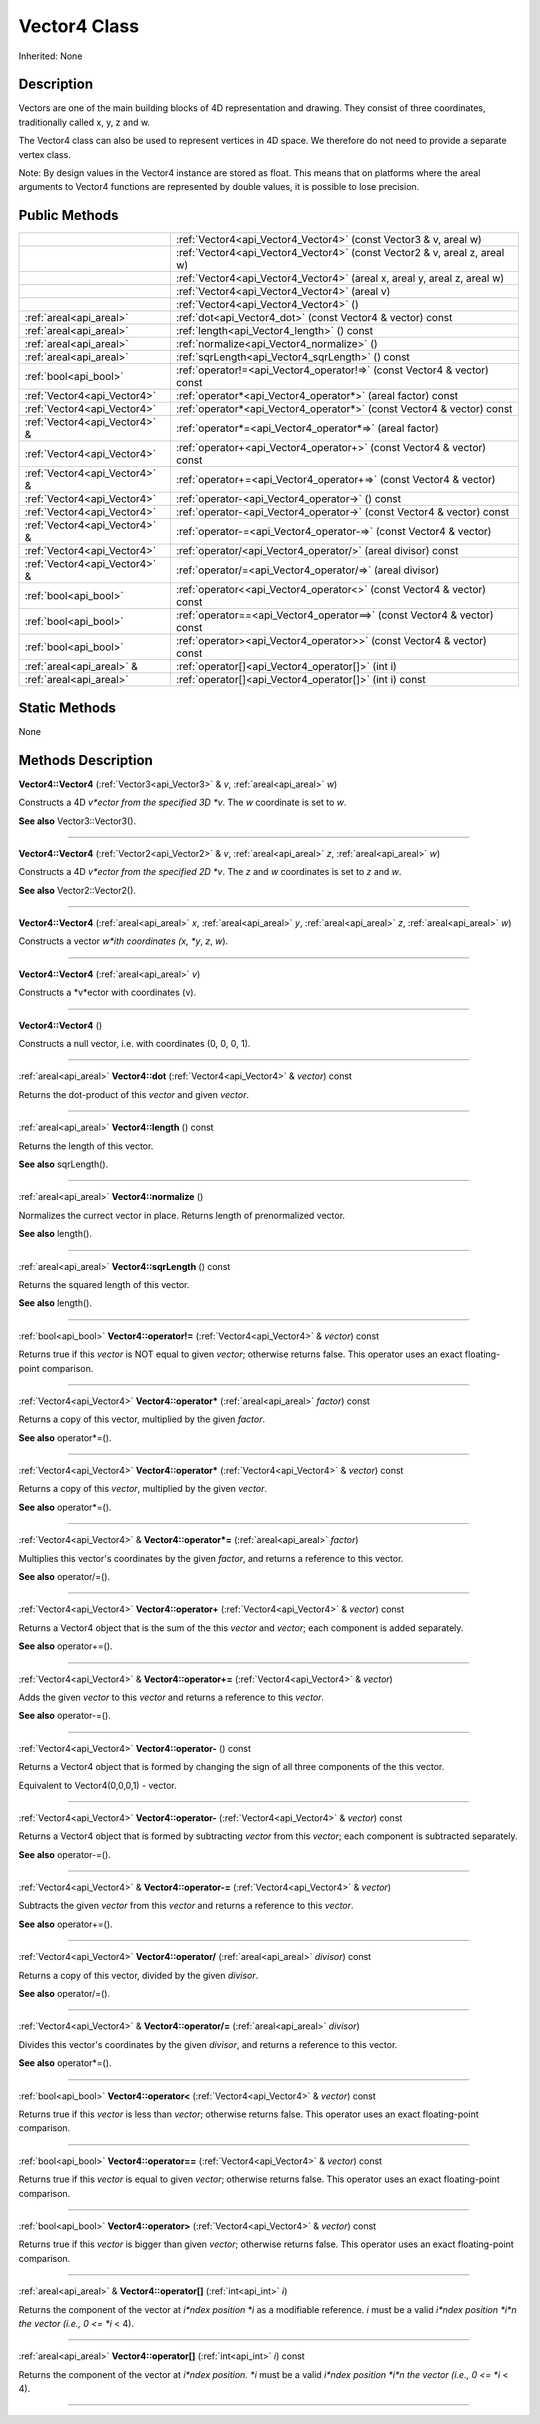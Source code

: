 .. _api_Vector4:
Vector4 Class
================

Inherited: None

.. _api_Vector4_description:
Description
-----------

Vectors are one of the main building blocks of 4D representation and drawing. They consist of three coordinates, traditionally called x, y, z and w.

The Vector4 class can also be used to represent vertices in 4D space. We therefore do not need to provide a separate vertex class.

Note: By design values in the Vector4 instance are stored as float. This means that on platforms where the areal arguments to Vector4 functions are represented by double values, it is possible to lose precision.



.. _api_Vector4_public:
Public Methods
--------------

+-------------------------------+------------------------------------------------------------------------------+
|                               | :ref:`Vector4<api_Vector4_Vector4>` (const Vector3 & v, areal  w)            |
+-------------------------------+------------------------------------------------------------------------------+
|                               | :ref:`Vector4<api_Vector4_Vector4>` (const Vector2 & v, areal  z, areal  w)  |
+-------------------------------+------------------------------------------------------------------------------+
|                               | :ref:`Vector4<api_Vector4_Vector4>` (areal  x, areal  y, areal  z, areal  w) |
+-------------------------------+------------------------------------------------------------------------------+
|                               | :ref:`Vector4<api_Vector4_Vector4>` (areal  v)                               |
+-------------------------------+------------------------------------------------------------------------------+
|                               | :ref:`Vector4<api_Vector4_Vector4>` ()                                       |
+-------------------------------+------------------------------------------------------------------------------+
|       :ref:`areal<api_areal>` | :ref:`dot<api_Vector4_dot>` (const Vector4 & vector) const                   |
+-------------------------------+------------------------------------------------------------------------------+
|       :ref:`areal<api_areal>` | :ref:`length<api_Vector4_length>` () const                                   |
+-------------------------------+------------------------------------------------------------------------------+
|       :ref:`areal<api_areal>` | :ref:`normalize<api_Vector4_normalize>` ()                                   |
+-------------------------------+------------------------------------------------------------------------------+
|       :ref:`areal<api_areal>` | :ref:`sqrLength<api_Vector4_sqrLength>` () const                             |
+-------------------------------+------------------------------------------------------------------------------+
|         :ref:`bool<api_bool>` | :ref:`operator!=<api_Vector4_operator!=>` (const Vector4 & vector) const     |
+-------------------------------+------------------------------------------------------------------------------+
|   :ref:`Vector4<api_Vector4>` | :ref:`operator*<api_Vector4_operator*>` (areal  factor) const                |
+-------------------------------+------------------------------------------------------------------------------+
|   :ref:`Vector4<api_Vector4>` | :ref:`operator*<api_Vector4_operator*>` (const Vector4 & vector) const       |
+-------------------------------+------------------------------------------------------------------------------+
| :ref:`Vector4<api_Vector4>` & | :ref:`operator*=<api_Vector4_operator*=>` (areal  factor)                    |
+-------------------------------+------------------------------------------------------------------------------+
|   :ref:`Vector4<api_Vector4>` | :ref:`operator+<api_Vector4_operator+>` (const Vector4 & vector) const       |
+-------------------------------+------------------------------------------------------------------------------+
| :ref:`Vector4<api_Vector4>` & | :ref:`operator+=<api_Vector4_operator+=>` (const Vector4 & vector)           |
+-------------------------------+------------------------------------------------------------------------------+
|   :ref:`Vector4<api_Vector4>` | :ref:`operator-<api_Vector4_operator->` () const                             |
+-------------------------------+------------------------------------------------------------------------------+
|   :ref:`Vector4<api_Vector4>` | :ref:`operator-<api_Vector4_operator->` (const Vector4 & vector) const       |
+-------------------------------+------------------------------------------------------------------------------+
| :ref:`Vector4<api_Vector4>` & | :ref:`operator-=<api_Vector4_operator-=>` (const Vector4 & vector)           |
+-------------------------------+------------------------------------------------------------------------------+
|   :ref:`Vector4<api_Vector4>` | :ref:`operator/<api_Vector4_operator/>` (areal  divisor) const               |
+-------------------------------+------------------------------------------------------------------------------+
| :ref:`Vector4<api_Vector4>` & | :ref:`operator/=<api_Vector4_operator/=>` (areal  divisor)                   |
+-------------------------------+------------------------------------------------------------------------------+
|         :ref:`bool<api_bool>` | :ref:`operator<<api_Vector4_operator<>` (const Vector4 & vector) const       |
+-------------------------------+------------------------------------------------------------------------------+
|         :ref:`bool<api_bool>` | :ref:`operator==<api_Vector4_operator==>` (const Vector4 & vector) const     |
+-------------------------------+------------------------------------------------------------------------------+
|         :ref:`bool<api_bool>` | :ref:`operator><api_Vector4_operator>>` (const Vector4 & vector) const       |
+-------------------------------+------------------------------------------------------------------------------+
|     :ref:`areal<api_areal>` & | :ref:`operator[]<api_Vector4_operator[]>` (int  i)                           |
+-------------------------------+------------------------------------------------------------------------------+
|       :ref:`areal<api_areal>` | :ref:`operator[]<api_Vector4_operator[]>` (int  i) const                     |
+-------------------------------+------------------------------------------------------------------------------+

.. _api_Vector4_static:
Static Methods
--------------

None

.. _api_Vector4_methods:
Methods Description
-------------------

.. _api_Vector4_Vector4:

**Vector4::Vector4** (:ref:`Vector3<api_Vector3>` & *v*, :ref:`areal<api_areal>`  *w*)

Constructs a 4D *v*ector from the specified 3D *v*. The *w* coordinate is set to *w*.

**See also** Vector3::Vector3().

----

.. _api_Vector4_Vector4:

**Vector4::Vector4** (:ref:`Vector2<api_Vector2>` & *v*, :ref:`areal<api_areal>`  *z*, :ref:`areal<api_areal>`  *w*)

Constructs a 4D *v*ector from the specified 2D *v*. The *z* and *w* coordinates is set to *z* and *w*.

**See also** Vector2::Vector2().

----

.. _api_Vector4_Vector4:

**Vector4::Vector4** (:ref:`areal<api_areal>`  *x*, :ref:`areal<api_areal>`  *y*, :ref:`areal<api_areal>`  *z*, :ref:`areal<api_areal>`  *w*)

Constructs a vector *w*ith coordinates (x, *y*, *z*, *w*).

----

.. _api_Vector4_Vector4:

**Vector4::Vector4** (:ref:`areal<api_areal>`  *v*)

Constructs a *v*ector with coordinates (v).

----

.. _api_Vector4_Vector4:

**Vector4::Vector4** ()

Constructs a null vector, i.e. with coordinates (0, 0, 0, 1).

----

.. _api_Vector4_dot:

:ref:`areal<api_areal>`  **Vector4::dot** (:ref:`Vector4<api_Vector4>` & *vector*) const

Returns the dot-product of this *vector* and given *vector*.

----

.. _api_Vector4_length:

:ref:`areal<api_areal>`  **Vector4::length** () const

Returns the length of this vector.

**See also** sqrLength().

----

.. _api_Vector4_normalize:

:ref:`areal<api_areal>`  **Vector4::normalize** ()

Normalizes the currect vector in place. Returns length of prenormalized vector.

**See also** length().

----

.. _api_Vector4_sqrLength:

:ref:`areal<api_areal>`  **Vector4::sqrLength** () const

Returns the squared length of this vector.

**See also** length().

----

.. _api_Vector4_operator!=:

:ref:`bool<api_bool>`  **Vector4::operator!=** (:ref:`Vector4<api_Vector4>` & *vector*) const

Returns true if this *vector* is NOT equal to given *vector*; otherwise returns false. This operator uses an exact floating-point comparison.

----

.. _api_Vector4_operator*:

:ref:`Vector4<api_Vector4>`  **Vector4::operator*** (:ref:`areal<api_areal>`  *factor*) const

Returns a copy of this vector, multiplied by the given *factor*.

**See also** operator*=().

----

.. _api_Vector4_operator*:

:ref:`Vector4<api_Vector4>`  **Vector4::operator*** (:ref:`Vector4<api_Vector4>` & *vector*) const

Returns a copy of this *vector*, multiplied by the given *vector*.

**See also** operator*=().

----

.. _api_Vector4_operator*=:

:ref:`Vector4<api_Vector4>` & **Vector4::operator*=** (:ref:`areal<api_areal>`  *factor*)

Multiplies this vector's coordinates by the given *factor*, and returns a reference to this vector.

**See also** operator/=().

----

.. _api_Vector4_operator+:

:ref:`Vector4<api_Vector4>`  **Vector4::operator+** (:ref:`Vector4<api_Vector4>` & *vector*) const

Returns a Vector4 object that is the sum of the this *vector* and *vector*; each component is added separately.

**See also** operator+=().

----

.. _api_Vector4_operator+=:

:ref:`Vector4<api_Vector4>` & **Vector4::operator+=** (:ref:`Vector4<api_Vector4>` & *vector*)

Adds the given *vector* to this *vector* and returns a reference to this *vector*.

**See also** operator-=().

----

.. _api_Vector4_operator-:

:ref:`Vector4<api_Vector4>`  **Vector4::operator-** () const

Returns a Vector4 object that is formed by changing the sign of all three components of the this vector.

Equivalent to Vector4(0,0,0,1) - vector.

----

.. _api_Vector4_operator-:

:ref:`Vector4<api_Vector4>`  **Vector4::operator-** (:ref:`Vector4<api_Vector4>` & *vector*) const

Returns a Vector4 object that is formed by subtracting *vector* from this *vector*; each component is subtracted separately.

**See also** operator-=().

----

.. _api_Vector4_operator-=:

:ref:`Vector4<api_Vector4>` & **Vector4::operator-=** (:ref:`Vector4<api_Vector4>` & *vector*)

Subtracts the given *vector* from this *vector* and returns a reference to this *vector*.

**See also** operator+=().

----

.. _api_Vector4_operator/:

:ref:`Vector4<api_Vector4>`  **Vector4::operator/** (:ref:`areal<api_areal>`  *divisor*) const

Returns a copy of this vector, divided by the given *divisor*.

**See also** operator/=().

----

.. _api_Vector4_operator/=:

:ref:`Vector4<api_Vector4>` & **Vector4::operator/=** (:ref:`areal<api_areal>`  *divisor*)

Divides this vector's coordinates by the given *divisor*, and returns a reference to this vector.

**See also** operator*=().

----

.. _api_Vector4_operator<:

:ref:`bool<api_bool>`  **Vector4::operator<** (:ref:`Vector4<api_Vector4>` & *vector*) const

Returns true if this *vector* is less than *vector*; otherwise returns false. This operator uses an exact floating-point comparison.

----

.. _api_Vector4_operator==:

:ref:`bool<api_bool>`  **Vector4::operator==** (:ref:`Vector4<api_Vector4>` & *vector*) const

Returns true if this *vector* is equal to given *vector*; otherwise returns false. This operator uses an exact floating-point comparison.

----

.. _api_Vector4_operator>:

:ref:`bool<api_bool>`  **Vector4::operator>** (:ref:`Vector4<api_Vector4>` & *vector*) const

Returns true if this *vector* is bigger than given *vector*; otherwise returns false. This operator uses an exact floating-point comparison.

----

.. _api_Vector4_operator[]:

:ref:`areal<api_areal>` & **Vector4::operator[]** (:ref:`int<api_int>`  *i*)

Returns the component of the vector at *i*ndex position *i* as a modifiable reference. *i* must be a valid *i*ndex position *i*n the vector (i.e., 0 <= *i* < 4).

----

.. _api_Vector4_operator[]:

:ref:`areal<api_areal>`  **Vector4::operator[]** (:ref:`int<api_int>`  *i*) const

Returns the component of the vector at *i*ndex position. *i* must be a valid *i*ndex position *i*n the vector (i.e., 0 <= *i* < 4).

----


